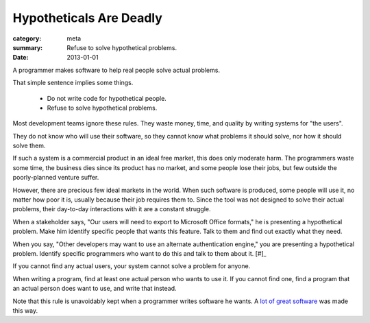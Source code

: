 Hypotheticals Are Deadly
========================

:category: meta
:summary: Refuse to solve hypothetical problems.
:date: 2013-01-01

A programmer makes software to help real people solve actual problems.

That simple sentence implies some things.

  * Do not write code for hypothetical people.
  * Refuse to solve hypothetical problems.

.. 'quality' should be a link to my unfinished rant on quality being finite.

Most development teams ignore these rules. They waste money, time, and quality
by writing systems for "the users".

They do not know who will use their software, so they cannot know what problems
it should solve, nor how it should solve them.

If such a system is a commercial product in an ideal free market, this does
only moderate harm. The programmers waste some time, the business dies since
its product has no market, and some people lose their jobs, but few outside the
poorly-planned venture suffer.

However, there are precious few ideal markets in the world. When such software
is produced, some people will use it, no matter how poor it is, usually because
their job requires them to. Since the tool was not designed to solve their
actual problems, their day-to-day interactions with it are a constant struggle.

When a stakeholder says, "Our users will need to export to Microsoft Office
formats," he is presenting a hypothetical problem. Make him identify specific
people that wants this feature. Talk to them and find out exactly what they
need.

When you say, "Other developers may want to use an alternate authentication
engine," you are presenting a hypothetical problem. Identify specific
programmers who want to do this and talk to them about it. [#]_

If you cannot find any actual users, your system cannot solve a problem for
anyone.

When writing a program, find at least one actual person who wants to use it.
If you cannot find one, find a program that an actual person does want to use,
and write that instead.

Note that this rule is unavoidably kept when a programmer writes software he
wants. A `lot`_ `of`_ `great`_ `software`_ was made this way.

.. [#]: Design is important, and a good design accounts makes future changes
    easy.  Just don't make those changes until someone wants them.
.. _lot: http://paulgraham.com/rootsoflisp.html
.. _of: http://www.emacswiki.org/emacs/EmacsHistory
.. _great: http://www.bay12games.com/dwarves/
.. _software: http://cm.bell-labs.com/who/dmr/chist.html
